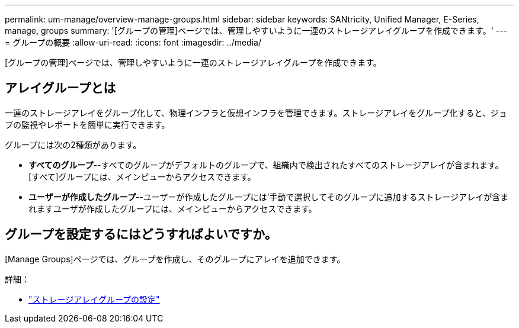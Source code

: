 ---
permalink: um-manage/overview-manage-groups.html 
sidebar: sidebar 
keywords: SANtricity, Unified Manager, E-Series, manage, groups 
summary: '[グループの管理]ページでは、管理しやすいように一連のストレージアレイグループを作成できます。' 
---
= グループの概要
:allow-uri-read: 
:icons: font
:imagesdir: ../media/


[role="lead"]
[グループの管理]ページでは、管理しやすいように一連のストレージアレイグループを作成できます。



== アレイグループとは

一連のストレージアレイをグループ化して、物理インフラと仮想インフラを管理できます。ストレージアレイをグループ化すると、ジョブの監視やレポートを簡単に実行できます。

グループには次の2種類があります。

* *すべてのグループ*--すべてのグループがデフォルトのグループで、組織内で検出されたすべてのストレージアレイが含まれます。[すべて]グループには、メインビューからアクセスできます。
* *ユーザーが作成したグループ*--ユーザーが作成したグループには'手動で選択してそのグループに追加するストレージアレイが含まれますユーザが作成したグループには、メインビューからアクセスできます。




== グループを設定するにはどうすればよいですか。

[Manage Groups]ページでは、グループを作成し、そのグループにアレイを追加できます。

詳細：

* link:create-storage-array-group.html["ストレージアレイグループの設定"]

